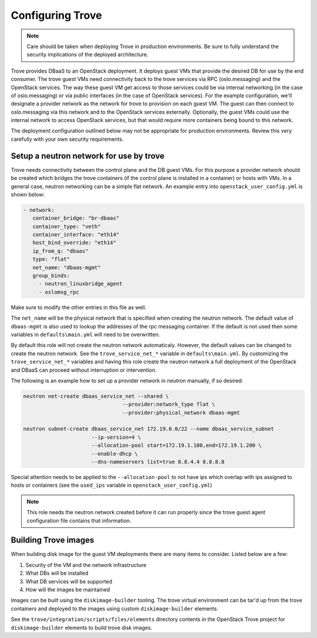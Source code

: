 =================
Configuring Trove
=================

.. note::

   Care should be taken when deploying Trove in production environments.
   Be sure to fully understand the security implications of the deployed
   architecture.

Trove provides DBaaS to an OpenStack deployment. It deploys guest VMs that
provide the desired DB for use by the end consumer. The trove guest VMs need
connectivity back to the trove services via RPC (oslo.messaging) and the
OpenStack services. The way these guest VM get access to those services could be
via internal networking (in the case of oslo.messaging) or via public interfaces
(in the case of OpenStack services). For the example configuration, we'll
designate a provider network as the network for trove to provision on each guest
VM. The guest can then connect to oslo.messaging via this network and to the
OpenStack services externally. Optionally, the guest VMs could use the internal
network to access OpenStack services, but that would require more containers
being bound to this network.

The deployment configuration outlined below may not be appropriate for
production environments. Review this very carefully with your own security
requirements.

Setup a neutron network for use by trove
~~~~~~~~~~~~~~~~~~~~~~~~~~~~~~~~~~~~~~~~

Trove needs connectivity between the control plane and the DB guest VMs. For
this purpose a provider network should be created which bridges the trove
containers (if the control plane is installed in a container) or hosts with
VMs. In a general case, neutron networking can be a simple flat network.
An example entry into ``openstack_user_config.yml`` is shown below:

.. code-block:: yaml

     - network:
        container_bridge: "br-dbaas"
        container_type: "veth"
        container_interface: "eth14"
        host_bind_override: "eth14"
        ip_from_q: "dbaas"
        type: "flat"
        net_name: "dbaas-mgmt"
        group_binds:
          - neutron_linuxbridge_agent
          - oslomsg_rpc

Make sure to modify the other entries in this file as well.

The ``net_name`` will be the physical network that is specified when creating
the neutron network. The default value of ``dbaas-mgmt`` is also used to
lookup the addresses of the rpc messaging container. If the default is not used
then some variables in ``defaults\main.yml`` will need to be overwritten.

By default this role will not create the neutron network automaticaly. However,
the default values can be changed to create the neutron network. See the
``trove_service_net_*`` variable in ``defaults\main.yml``. By customizing the
``trove_service_net_*`` variables and having this role create the neutron
network a full deployment of the OpenStack and DBaaS can proceed
without interruption or intervention.

The following is an example how to set up a provider network in neutron
manually, if so desired:

.. code-block:: bash

    neutron net-create dbaas_service_net --shared \
                                    --provider:network_type flat \
                                    --provider:physical_network dbaas-mgmt

    neutron subnet-create dbaas_service_net 172.19.0.0/22 --name dbaas_service_subnet
                          --ip-version=4 \
                          --allocation-pool start=172.19.1.100,end=172.19.1.200 \
                          --enable-dhcp \
                          --dns-nameservers list=true 8.8.4.4 8.8.8.8

Special attention needs to be applied to the ``--allocation-pool`` to not have
ips which overlap with ips assigned to hosts or containers (see the ``used_ips``
variable in ``openstack_user_config.yml``)

.. note::
    This role needs the neutron network created before it can run properly
    since the trove guest agent configuration file contains that information.


Building Trove images
~~~~~~~~~~~~~~~~~~~~~

When building disk image for the guest VM deployments there are many items
to consider. Listed below are a few:

#. Security of the VM and the network infrastructure
#. What DBs will be installed
#. What DB services will be supported
#. How will the images be maintained

Images can be built using the ``diskimage-builder`` tooling. The trove
virtual environment can be tar'd up from the trove containers and deployed to
the images using custom ``diskimage-builder`` elements.

See the ``trove/integration/scripts/files/elements`` directory contents in
the OpenStack Trove project for ``diskimage-builder`` elements to build trove
disk images.
